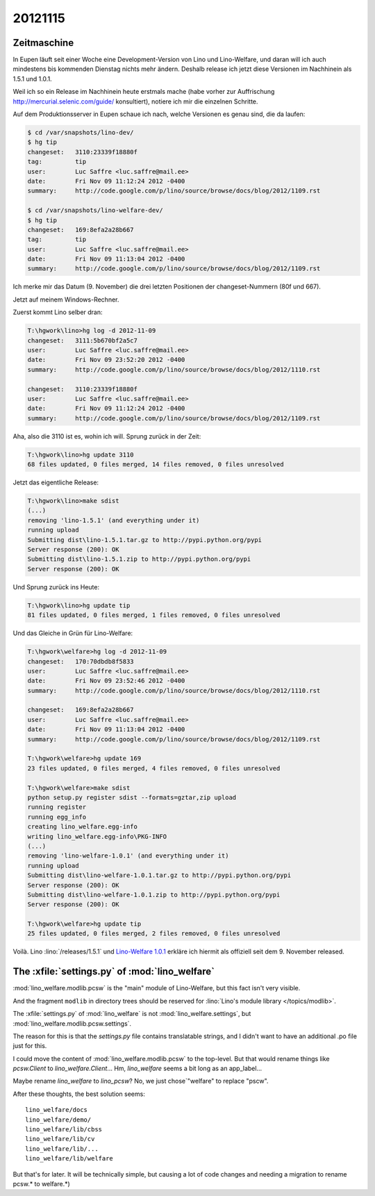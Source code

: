 20121115
========

Zeitmaschine
------------

In Eupen läuft seit einer Woche eine Development-Version 
von Lino und Lino-Welfare, und daran will ich auch mindestens 
bis kommenden Dienstag nichts mehr ändern. 
Deshalb release ich jetzt diese Versionen im Nachhinein als 1.5.1 und 1.0.1.

Weil ich so ein Release im Nachhinein heute erstmals mache 
(habe vorher zur Auffrischung http://mercurial.selenic.com/guide/ konsultiert),
notiere ich mir die einzelnen Schritte.

Auf dem Produktionsserver in Eupen schaue ich nach, welche Versionen es 
genau sind, die da laufen:

.. code-block:: bash

  $ cd /var/snapshots/lino-dev/
  $ hg tip
  changeset:   3110:23339f18880f
  tag:         tip
  user:        Luc Saffre <luc.saffre@mail.ee>
  date:        Fri Nov 09 11:12:24 2012 -0400
  summary:     http://code.google.com/p/lino/source/browse/docs/blog/2012/1109.rst

  $ cd /var/snapshots/lino-welfare-dev/
  $ hg tip
  changeset:   169:8efa2a28b667
  tag:         tip
  user:        Luc Saffre <luc.saffre@mail.ee>
  date:        Fri Nov 09 11:13:04 2012 -0400
  summary:     http://code.google.com/p/lino/source/browse/docs/blog/2012/1109.rst


Ich merke mir das Datum (9. November) die drei letzten Positionen 
der changeset-Nummern (80f und 667).

Jetzt auf meinem Windows-Rechner.

Zuerst kommt Lino selber dran:

.. code-block:: guess

  T:\hgwork\lino>hg log -d 2012-11-09
  changeset:   3111:5b670bf2a5c7
  user:        Luc Saffre <luc.saffre@mail.ee>
  date:        Fri Nov 09 23:52:20 2012 -0400
  summary:     http://code.google.com/p/lino/source/browse/docs/blog/2012/1110.rst

  changeset:   3110:23339f18880f
  user:        Luc Saffre <luc.saffre@mail.ee>
  date:        Fri Nov 09 11:12:24 2012 -0400
  summary:     http://code.google.com/p/lino/source/browse/docs/blog/2012/1109.rst


Aha, also die 3110 ist es, wohin ich will. Sprung zurück in der Zeit:

.. code-block:: guess


  T:\hgwork\lino>hg update 3110
  68 files updated, 0 files merged, 14 files removed, 0 files unresolved

Jetzt das eigentliche Release:

.. code-block:: guess

  T:\hgwork\lino>make sdist
  (...)
  removing 'lino-1.5.1' (and everything under it)
  running upload
  Submitting dist\lino-1.5.1.tar.gz to http://pypi.python.org/pypi
  Server response (200): OK
  Submitting dist\lino-1.5.1.zip to http://pypi.python.org/pypi
  Server response (200): OK
  
Und Sprung zurück ins Heute:  

.. code-block:: guess

  T:\hgwork\lino>hg update tip
  81 files updated, 0 files merged, 1 files removed, 0 files unresolved


Und das Gleiche in Grün für Lino-Welfare:

.. code-block:: guess

  T:\hgwork\welfare>hg log -d 2012-11-09
  changeset:   170:70dbdb8f5833
  user:        Luc Saffre <luc.saffre@mail.ee>
  date:        Fri Nov 09 23:52:46 2012 -0400
  summary:     http://code.google.com/p/lino/source/browse/docs/blog/2012/1110.rst

  changeset:   169:8efa2a28b667
  user:        Luc Saffre <luc.saffre@mail.ee>
  date:        Fri Nov 09 11:13:04 2012 -0400
  summary:     http://code.google.com/p/lino/source/browse/docs/blog/2012/1109.rst

  T:\hgwork\welfare>hg update 169
  23 files updated, 0 files merged, 4 files removed, 0 files unresolved

  T:\hgwork\welfare>make sdist
  python setup.py register sdist --formats=gztar,zip upload
  running register
  running egg_info
  creating lino_welfare.egg-info
  writing lino_welfare.egg-info\PKG-INFO
  (...)
  removing 'lino-welfare-1.0.1' (and everything under it)
  running upload
  Submitting dist\lino-welfare-1.0.1.tar.gz to http://pypi.python.org/pypi
  Server response (200): OK
  Submitting dist\lino-welfare-1.0.1.zip to http://pypi.python.org/pypi
  Server response (200): OK

  T:\hgwork\welfare>hg update tip
  25 files updated, 0 files merged, 2 files removed, 0 files unresolved


Voilà. 
Lino :lino:`/releases/1.5.1` und 
`Lino-Welfare 1.0.1 <http://welfare.lino-framework.org/de/releases/1.0.1.html>`_
erkläre ich hiermit als offiziell seit dem 9. November released.



The :xfile:`settings.py` of :mod:`lino_welfare`
------------------------------------------------

:mod:`lino_welfare.modlib.pcsw` 
is the "main" module of Lino-Welfare, but this fact isn't very visible.

And the fragment ``modlib`` in directory trees should be 
reserved for :lino:`Lino's module library </topics/modlib>`.

The :xfile:`settings.py` of :mod:`lino_welfare` 
is not :mod:`lino_welfare.settings`,
but :mod:`lino_welfare.modlib.pcsw.settings`.

The reason for this is that the `settings.py` file 
contains translatable strings, and I didn't want 
to have an additional .po file just for this.

I could move the content of
:mod:`lino_welfare.modlib.pcsw`
to the top-level.
But that would rename things like `pcsw.Client` 
to  `lino_welfare.Client`... 
Hm, `lino_welfare` seems a bit long as an app_label... 

Maybe rename `lino_welfare` to `lino_pcsw`? 
No, we just chose`"welfare" to replace "pscw".

After these thoughts, the best solution seems::

  lino_welfare/docs
  lino_welfare/demo/
  lino_welfare/lib/cbss
  lino_welfare/lib/cv
  lino_welfare/lib/...
  lino_welfare/lib/welfare

But that's for later. It will be technically simple, 
but causing a lot of code changes and needing a migration 
to rename pcsw.* to welfare.*)
